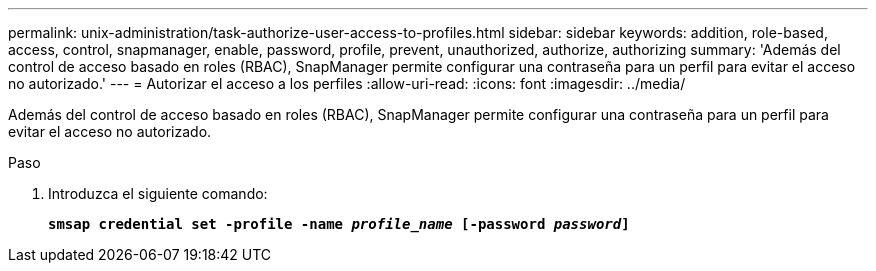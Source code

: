---
permalink: unix-administration/task-authorize-user-access-to-profiles.html 
sidebar: sidebar 
keywords: addition, role-based, access, control, snapmanager, enable, password, profile, prevent, unauthorized, authorize, authorizing 
summary: 'Además del control de acceso basado en roles (RBAC), SnapManager permite configurar una contraseña para un perfil para evitar el acceso no autorizado.' 
---
= Autorizar el acceso a los perfiles
:allow-uri-read: 
:icons: font
:imagesdir: ../media/


[role="lead"]
Además del control de acceso basado en roles (RBAC), SnapManager permite configurar una contraseña para un perfil para evitar el acceso no autorizado.

.Paso
. Introduzca el siguiente comando:
+
`*smsap credential set -profile -name _profile_name_ [-password _password_]*`


